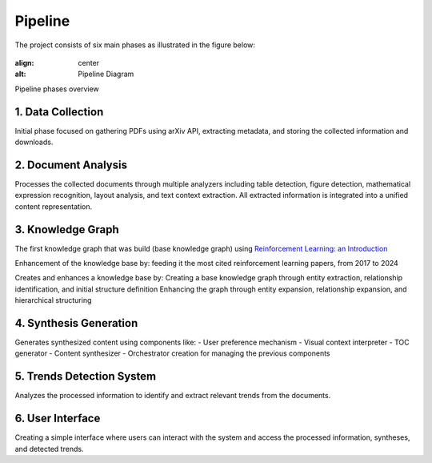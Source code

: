 Pipeline
========

The project consists of six main phases as illustrated in the figure below:

.. figure:: ../Images/pipeline.png
:align: center
:alt: Pipeline Diagram
Pipeline phases overview

1. Data Collection
-------------------
Initial phase focused on gathering PDFs using arXiv API, extracting metadata, and storing the collected information and downloads.

2. Document Analysis
---------------------
Processes the collected documents through multiple analyzers including table detection, figure detection, mathematical expression recognition, layout analysis, and text context extraction. All extracted information is integrated into a unified content representation.

3. Knowledge Graph
-------------------
The first knowledge graph that was build (base knowledge graph) using `Reinforcement Learning: an Introduction`_

.. _Reinforcement Learning\: an Introduction: https://web.stanford.edu/class/psych209/Readings/SuttonBartoIPRLBook2ndEd.pdf

Enhancement of the knowledge base by: feeding it the most cited reinforcement learning papers, from 2017 to 2024

Creates and enhances a knowledge base by:
Creating a base knowledge graph through entity extraction, relationship identification, and initial structure definition
Enhancing the graph through entity expansion, relationship expansion, and hierarchical structuring

4. Synthesis Generation
------------------------
Generates synthesized content using components like:
- User preference mechanism
- Visual context interpreter
- TOC generator
- Content synthesizer
- Orchestrator creation for managing the previous components

5. Trends Detection System
---------------------------
Analyzes the processed information to identify and extract relevant trends from the documents.

6. User Interface
------------------
Creating a simple interface where users can interact with the system and access the processed information, syntheses, and detected trends.